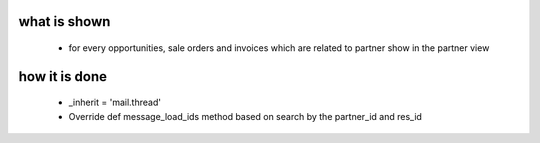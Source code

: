 what is shown
==============
 - for every opportunities, sale orders and invoices which are related to partner show in the partner view


how it is done
===============
 - _inherit = 'mail.thread'
 - Override def message_load_ids method based on search by the partner_id and res_id
